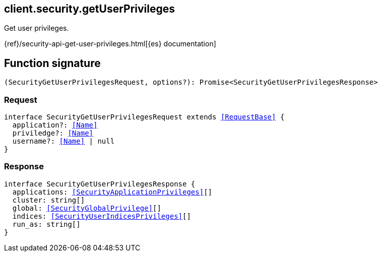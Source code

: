 [[reference-security-get_user_privileges]]

////////
===========================================================================================================================
||                                                                                                                       ||
||                                                                                                                       ||
||                                                                                                                       ||
||        ██████╗ ███████╗ █████╗ ██████╗ ███╗   ███╗███████╗                                                            ||
||        ██╔══██╗██╔════╝██╔══██╗██╔══██╗████╗ ████║██╔════╝                                                            ||
||        ██████╔╝█████╗  ███████║██║  ██║██╔████╔██║█████╗                                                              ||
||        ██╔══██╗██╔══╝  ██╔══██║██║  ██║██║╚██╔╝██║██╔══╝                                                              ||
||        ██║  ██║███████╗██║  ██║██████╔╝██║ ╚═╝ ██║███████╗                                                            ||
||        ╚═╝  ╚═╝╚══════╝╚═╝  ╚═╝╚═════╝ ╚═╝     ╚═╝╚══════╝                                                            ||
||                                                                                                                       ||
||                                                                                                                       ||
||    This file is autogenerated, DO NOT send pull requests that changes this file directly.                             ||
||    You should update the script that does the generation, which can be found in:                                      ||
||    https://github.com/elastic/elastic-client-generator-js                                                             ||
||                                                                                                                       ||
||    You can run the script with the following command:                                                                 ||
||       npm run elasticsearch -- --version <version>                                                                    ||
||                                                                                                                       ||
||                                                                                                                       ||
||                                                                                                                       ||
===========================================================================================================================
////////
++++
<style>
.lang-ts a.xref {
  text-decoration: underline !important;
}
</style>
++++

[[client.security.getUserPrivileges]]
== client.security.getUserPrivileges

Get user privileges.

{ref}/security-api-get-user-privileges.html[{es} documentation]
[discrete]
== Function signature

[source,ts]
----
(SecurityGetUserPrivilegesRequest, options?): Promise<SecurityGetUserPrivilegesResponse>
----

[discrete]
=== Request

[source,ts,subs=+macros]
----
interface SecurityGetUserPrivilegesRequest extends <<RequestBase>> {
  application?: <<Name>>
  priviledge?: <<Name>>
  username?: <<Name>> | null
}

----

[discrete]
=== Response

[source,ts,subs=+macros]
----
interface SecurityGetUserPrivilegesResponse {
  applications: <<SecurityApplicationPrivileges>>[]
  cluster: string[]
  global: <<SecurityGlobalPrivilege>>[]
  indices: <<SecurityUserIndicesPrivileges>>[]
  run_as: string[]
}

----

